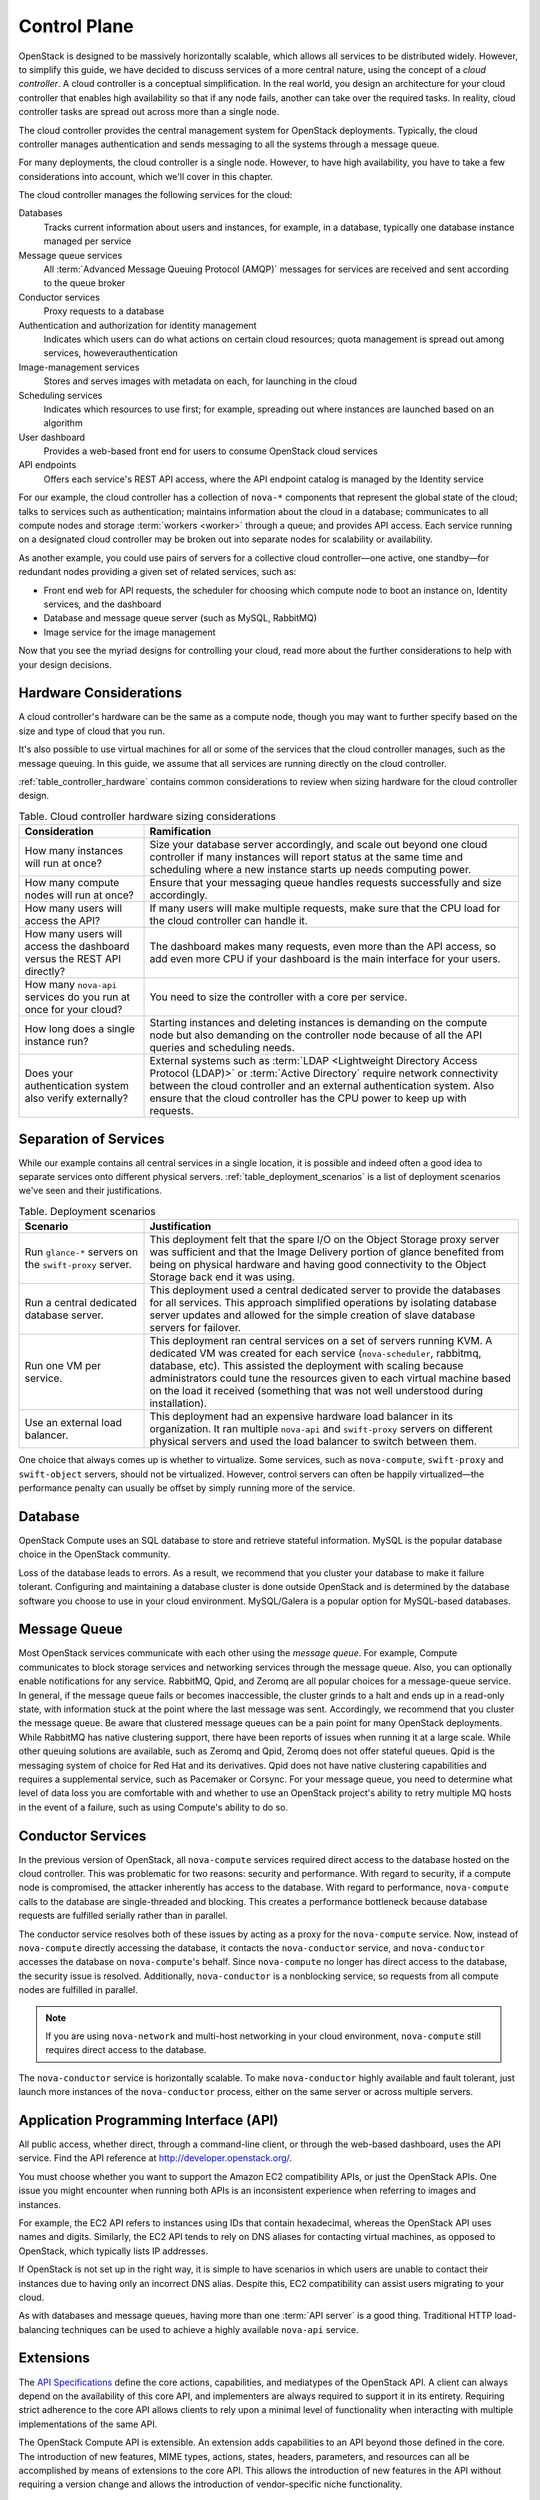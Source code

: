 =============
Control Plane
=============

.. From Ops Guide chapter: Designing for Cloud Controllers and Cloud
   Management

OpenStack is designed to be massively horizontally scalable, which
allows all services to be distributed widely. However, to simplify this
guide, we have decided to discuss services of a more central nature,
using the concept of a *cloud controller*. A cloud controller is  a
conceptual simplification. In the real world, you design an architecture
for your cloud controller that enables high availability so that if any
node fails, another can take over the required tasks. In reality, cloud
controller tasks are spread out across more than a single node.

The cloud controller provides the central management system for
OpenStack deployments. Typically, the cloud controller manages
authentication and sends messaging to all the systems through a message
queue.

For many deployments, the cloud controller is a single node. However, to
have high availability, you have to take a few considerations into
account, which we'll cover in this chapter.

The cloud controller manages the following services for the cloud:

Databases
    Tracks current information about users and instances, for example,
    in a database, typically one database instance managed per service

Message queue services
    All :term:`Advanced Message Queuing Protocol (AMQP)` messages for
    services are received and sent according to the queue broker

Conductor services
    Proxy requests to a database

Authentication and authorization for identity management
    Indicates which users can do what actions on certain cloud
    resources; quota management is spread out among services,
    howeverauthentication

Image-management services
    Stores and serves images with metadata on each, for launching in the
    cloud

Scheduling services
    Indicates which resources to use first; for example, spreading out
    where instances are launched based on an algorithm

User dashboard
    Provides a web-based front end for users to consume OpenStack cloud
    services

API endpoints
    Offers each service's REST API access, where the API endpoint
    catalog is managed by the Identity service

For our example, the cloud controller has a collection of ``nova-*``
components that represent the global state of the cloud; talks to
services such as authentication; maintains information about the cloud
in a database; communicates to all compute nodes and storage
:term:`workers <worker>` through a queue; and provides API access.
Each service running on a designated cloud controller may be broken out
into separate nodes for scalability or availability.

As another example, you could use pairs of servers for a collective
cloud controller—one active, one standby—for redundant nodes providing a
given set of related services, such as:

-  Front end web for API requests, the scheduler for choosing which
   compute node to boot an instance on, Identity services, and the
   dashboard

-  Database and message queue server (such as MySQL, RabbitMQ)

-  Image service for the image management

Now that you see the myriad designs for controlling your cloud, read
more about the further considerations to help with your design
decisions.

Hardware Considerations
~~~~~~~~~~~~~~~~~~~~~~~

A cloud controller's hardware can be the same as a compute node, though
you may want to further specify based on the size and type of cloud that
you run.

It's also possible to use virtual machines for all or some of the
services that the cloud controller manages, such as the message queuing.
In this guide, we assume that all services are running directly on the
cloud controller.

:ref:`table_controller_hardware` contains common considerations to
review when sizing hardware for the cloud controller design.

.. _table_controller_hardware:

.. list-table:: Table. Cloud controller hardware sizing considerations
   :widths: 25 75
   :header-rows: 1

   * - Consideration
     - Ramification
   * - How many instances will run at once?
     - Size your database server accordingly, and scale out beyond one cloud
       controller if many instances will report status at the same time and
       scheduling where a new instance starts up needs computing power.
   * - How many compute nodes will run at once?
     - Ensure that your messaging queue handles requests successfully and size
       accordingly.
   * - How many users will access the API?
     - If many users will make multiple requests, make sure that the CPU load
       for the cloud controller can handle it.
   * - How many users will access the dashboard versus the REST API directly?
     - The dashboard makes many requests, even more than the API access, so
       add even more CPU if your dashboard is the main interface for your users.
   * - How many ``nova-api`` services do you run at once for your cloud?
     - You need to size the controller with a core per service.
   * - How long does a single instance run?
     - Starting instances and deleting instances is demanding on the compute
       node but also demanding on the controller node because of all the API
       queries and scheduling needs.
   * - Does your authentication system also verify externally?
     - External systems such as :term:`LDAP <Lightweight Directory Access
       Protocol (LDAP)>` or :term:`Active Directory` require network
       connectivity between the cloud controller and an external authentication
       system. Also ensure that the cloud controller has the CPU power to keep
       up with requests.


Separation of Services
~~~~~~~~~~~~~~~~~~~~~~

While our example contains all central services in a single location, it
is possible and indeed often a good idea to separate services onto
different physical servers. :ref:`table_deployment_scenarios` is a list
of deployment scenarios we've seen and their justifications.

.. _table_deployment_scenarios:

.. list-table:: Table. Deployment scenarios
   :widths: 25 75
   :header-rows: 1

   * - Scenario
     - Justification
   * - Run ``glance-*`` servers on the ``swift-proxy`` server.
     - This deployment felt that the spare I/O on the Object Storage proxy
       server was sufficient and that the Image Delivery portion of glance
       benefited from being on physical hardware and having good connectivity
       to the Object Storage back end it was using.
   * - Run a central dedicated database server.
     - This deployment used a central dedicated server to provide the databases
       for all services. This approach simplified operations by isolating
       database server updates and allowed for the simple creation of slave
       database servers for failover.
   * - Run one VM per service.
     - This deployment ran central services on a set of servers running KVM.
       A dedicated VM was created for each service (``nova-scheduler``,
       rabbitmq, database, etc). This assisted the deployment with scaling
       because administrators could tune the resources given to each virtual
       machine based on the load it received (something that was not well
       understood during installation).
   * - Use an external load balancer.
     - This deployment had an expensive hardware load balancer in its
       organization. It ran multiple ``nova-api`` and ``swift-proxy``
       servers on different physical servers and used the load balancer
       to switch between them.

One choice that always comes up is whether to virtualize. Some services,
such as ``nova-compute``, ``swift-proxy`` and ``swift-object`` servers,
should not be virtualized. However, control servers can often be happily
virtualized—the performance penalty can usually be offset by simply
running more of the service.

Database
~~~~~~~~

OpenStack Compute uses an SQL database to store and retrieve stateful
information. MySQL is the popular database choice in the OpenStack
community.

Loss of the database leads to errors. As a result, we recommend that you
cluster your database to make it failure tolerant. Configuring and
maintaining a database cluster is done outside OpenStack and is
determined by the database software you choose to use in your cloud
environment. MySQL/Galera is a popular option for MySQL-based databases.

Message Queue
~~~~~~~~~~~~~

Most OpenStack services communicate with each other using the *message
queue*. For example, Compute communicates to block storage services and
networking services through the message queue. Also, you can optionally
enable notifications for any service. RabbitMQ, Qpid, and Zeromq are all
popular choices for a message-queue service. In general, if the message
queue fails or becomes inaccessible, the cluster grinds to a halt and
ends up in a read-only state, with information stuck at the point where
the last message was sent. Accordingly, we recommend that you cluster
the message queue. Be aware that clustered message queues can be a pain
point for many OpenStack deployments. While RabbitMQ has native
clustering support, there have been reports of issues when running it at
a large scale. While other queuing solutions are available, such as Zeromq
and Qpid, Zeromq does not offer stateful queues. Qpid is the messaging
system of choice for Red Hat and its derivatives. Qpid does not have
native clustering capabilities and requires a supplemental service, such
as Pacemaker or Corsync. For your message queue, you need to determine
what level of data loss you are comfortable with and whether to use an
OpenStack project's ability to retry multiple MQ hosts in the event of a
failure, such as using Compute's ability to do so.

Conductor Services
~~~~~~~~~~~~~~~~~~

In the previous version of OpenStack, all ``nova-compute`` services
required direct access to the database hosted on the cloud controller.
This was problematic for two reasons: security and performance. With
regard to security, if a compute node is compromised, the attacker
inherently has access to the database. With regard to performance,
``nova-compute`` calls to the database are single-threaded and blocking.
This creates a performance bottleneck because database requests are
fulfilled serially rather than in parallel.

The conductor service resolves both of these issues by acting as a proxy
for the ``nova-compute`` service. Now, instead of ``nova-compute``
directly accessing the database, it contacts the ``nova-conductor``
service, and ``nova-conductor`` accesses the database on
``nova-compute``'s behalf. Since ``nova-compute`` no longer has direct
access to the database, the security issue is resolved. Additionally,
``nova-conductor`` is a nonblocking service, so requests from all
compute nodes are fulfilled in parallel.

.. note::

   If you are using ``nova-network`` and multi-host networking in your
   cloud environment, ``nova-compute`` still requires direct access to
   the database.

The ``nova-conductor`` service is horizontally scalable. To make
``nova-conductor`` highly available and fault tolerant, just launch more
instances of the ``nova-conductor`` process, either on the same server
or across multiple servers.

Application Programming Interface (API)
~~~~~~~~~~~~~~~~~~~~~~~~~~~~~~~~~~~~~~~

All public access, whether direct, through a command-line client, or
through the web-based dashboard, uses the API service. Find the API
reference at http://developer.openstack.org/.

You must choose whether you want to support the Amazon EC2 compatibility
APIs, or just the OpenStack APIs. One issue you might encounter when
running both APIs is an inconsistent experience when referring to images
and instances.

For example, the EC2 API refers to instances using IDs that contain
hexadecimal, whereas the OpenStack API uses names and digits. Similarly,
the EC2 API tends to rely on DNS aliases for contacting virtual
machines, as opposed to OpenStack, which typically lists IP
addresses.

If OpenStack is not set up in the right way, it is simple to have
scenarios in which users are unable to contact their instances due to
having only an incorrect DNS alias. Despite this, EC2 compatibility can
assist users migrating to your cloud.

As with databases and message queues, having more than one :term:`API server`
is a good thing. Traditional HTTP load-balancing techniques can be used to
achieve a highly available ``nova-api`` service.

Extensions
~~~~~~~~~~

The `API
Specifications <http://docs.openstack.org/api/api-specs.html>`_ define
the core actions, capabilities, and mediatypes of the OpenStack API. A
client can always depend on the availability of this core API, and
implementers are always required to support it in its entirety.
Requiring strict adherence to the core API allows clients to rely upon a
minimal level of functionality when interacting with multiple
implementations of the same API.

The OpenStack Compute API is extensible. An extension adds capabilities
to an API beyond those defined in the core. The introduction of new
features, MIME types, actions, states, headers, parameters, and
resources can all be accomplished by means of extensions to the core
API. This allows the introduction of new features in the API without
requiring a version change and allows the introduction of
vendor-specific niche functionality.

Scheduling
~~~~~~~~~~

The scheduling services are responsible for determining the compute or
storage node where a virtual machine or block storage volume should be
created. The scheduling services receive creation requests for these
resources from the message queue and then begin the process of
determining the appropriate node where the resource should reside. This
process is done by applying a series of user-configurable filters
against the available collection of nodes.

There are currently two schedulers: ``nova-scheduler`` for virtual
machines and ``cinder-scheduler`` for block storage volumes. Both
schedulers are able to scale horizontally, so for high-availability
purposes, or for very large or high-schedule-frequency installations,
you should consider running multiple instances of each scheduler. The
schedulers all listen to the shared message queue, so no special load
balancing is required.

Images
~~~~~~

The OpenStack Image service consists of two parts: ``glance-api`` and
``glance-registry``. The former is responsible for the delivery of
images; the compute node uses it to download images from the back end.
The latter maintains the metadata information associated with virtual
machine images and requires a database.

The ``glance-api`` part is an abstraction layer that allows a choice of
back end. Currently, it supports:

OpenStack Object Storage
    Allows you to store images as objects.

File system
    Uses any traditional file system to store the images as files.

S3
    Allows you to fetch images from Amazon S3.

HTTP
    Allows you to fetch images from a web server. You cannot write
    images by using this mode.

If you have an OpenStack Object Storage service, we recommend using this
as a scalable place to store your images. You can also use a file system
with sufficient performance or Amazon S3—unless you do not need the
ability to upload new images through OpenStack.

Dashboard
~~~~~~~~~

The OpenStack dashboard (horizon) provides a web-based user interface to
the various OpenStack components. The dashboard includes an end-user
area for users to manage their virtual infrastructure and an admin area
for cloud operators to manage the OpenStack environment as a
whole.

The dashboard is implemented as a Python web application that normally
runs in :term:`Apache` ``httpd``. Therefore, you may treat it the same as any
other web application, provided it can reach the API servers (including
their admin endpoints) over the network.

Authentication and Authorization
~~~~~~~~~~~~~~~~~~~~~~~~~~~~~~~~

The concepts supporting OpenStack's authentication and authorization are
derived from well-understood and widely used systems of a similar
nature. Users have credentials they can use to authenticate, and they
can be a member of one or more groups (known as projects or tenants,
interchangeably).

For example, a cloud administrator might be able to list all instances
in the cloud, whereas a user can see only those in his current group.
Resources quotas, such as the number of cores that can be used, disk
space, and so on, are associated with a project.

OpenStack Identity provides authentication decisions and user attribute
information, which is then used by the other OpenStack services to
perform authorization. The policy is set in the ``policy.json`` file.
For information on how to configure these, see `Managing Projects and Users
<http://docs.openstack.org/ops-guide/ops_projects_users.html>`_ in the
OpenStack Operations Guide.

OpenStack Identity supports different plug-ins for authentication
decisions and identity storage. Examples of these plug-ins include:

-  In-memory key-value Store (a simplified internal storage structure)

-  SQL database (such as MySQL or PostgreSQL)

-  Memcached (a distributed memory object caching system)

-  LDAP (such as OpenLDAP or Microsoft's Active Directory)

Many deployments use the SQL database; however, LDAP is also a popular
choice for those with existing authentication infrastructure that needs
to be integrated.

Network Considerations
~~~~~~~~~~~~~~~~~~~~~~

Because the cloud controller handles so many different services, it must
be able to handle the amount of traffic that hits it. For example, if
you choose to host the OpenStack Image service on the cloud controller,
the cloud controller should be able to support the transferring of the
images at an acceptable speed.

As another example, if you choose to use single-host networking where
the cloud controller is the network gateway for all instances, then the
cloud controller must support the total amount of traffic that travels
between your cloud and the public Internet.

We recommend that you use a fast NIC, such as 10 GB. You can also choose
to use two 10 GB NICs and bond them together. While you might not be
able to get a full bonded 20 GB speed, different transmission streams
use different NICs. For example, if the cloud controller transfers two
images, each image uses a different NIC and gets a full 10 GB of
bandwidth.
